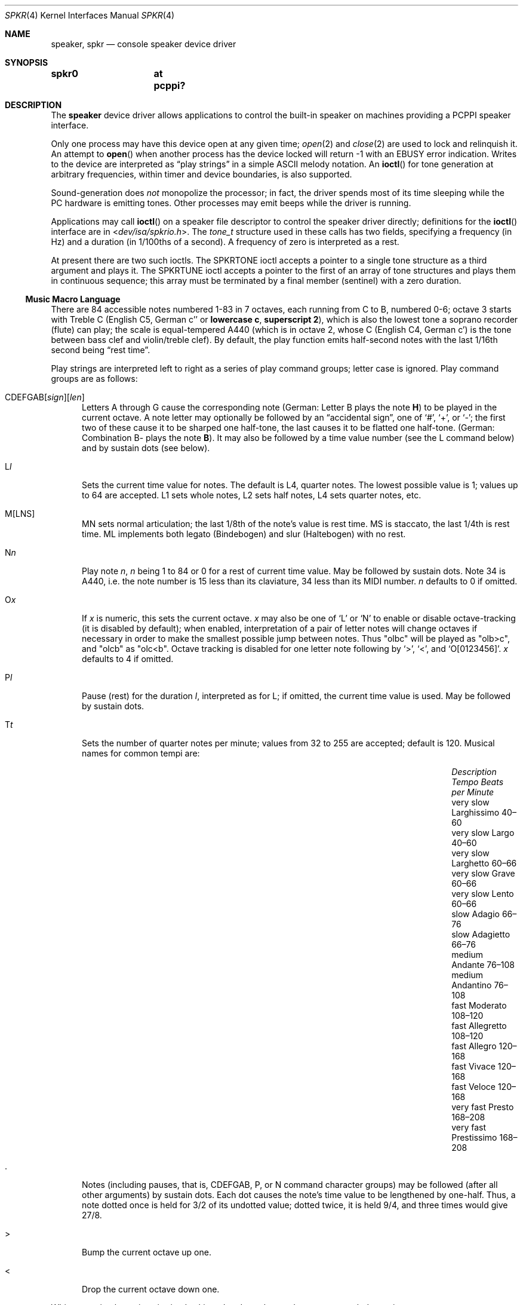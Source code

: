 .\"	$MirOS: src/share/man/man4/speaker.4,v 1.8 2016/03/27 17:21:21 tg Exp $
.\"	$OpenBSD: speaker.4,v 1.9 2015/11/21 08:04:20 jmc Exp $
.\"	$NetBSD: speaker.4,v 1.9 1998/08/18 08:16:56 augustss Exp $
.\"
.\" Copyright (c) 1993 Christopher G. Demetriou
.\" All rights reserved.
.\"
.\" Redistribution and use in source and binary forms, with or without
.\" modification, are permitted provided that the following conditions
.\" are met:
.\" 1. Redistributions of source code must retain the above copyright
.\"    notice, this list of conditions and the following disclaimer.
.\" 2. Redistributions in binary form must reproduce the above copyright
.\"    notice, this list of conditions and the following disclaimer in the
.\"    documentation and/or other materials provided with the distribution.
.\" 3. All advertising materials mentioning features or use of this software
.\"    must display the following acknowledgement:
.\"      This product includes software developed by Christopher G. Demetriou.
.\" 3. The name of the author may not be used to endorse or promote products
.\"    derived from this software without specific prior written permission
.\"
.\" THIS SOFTWARE IS PROVIDED BY THE AUTHOR ``AS IS'' AND ANY EXPRESS OR
.\" IMPLIED WARRANTIES, INCLUDING, BUT NOT LIMITED TO, THE IMPLIED WARRANTIES
.\" OF MERCHANTABILITY AND FITNESS FOR A PARTICULAR PURPOSE ARE DISCLAIMED.
.\" IN NO EVENT SHALL THE AUTHOR BE LIABLE FOR ANY DIRECT, INDIRECT,
.\" INCIDENTAL, SPECIAL, EXEMPLARY, OR CONSEQUENTIAL DAMAGES (INCLUDING, BUT
.\" NOT LIMITED TO, PROCUREMENT OF SUBSTITUTE GOODS OR SERVICES; LOSS OF USE,
.\" DATA, OR PROFITS; OR BUSINESS INTERRUPTION) HOWEVER CAUSED AND ON ANY
.\" THEORY OF LIABILITY, WHETHER IN CONTRACT, STRICT LIABILITY, OR TORT
.\" (INCLUDING NEGLIGENCE OR OTHERWISE) ARISING IN ANY WAY OUT OF THE USE OF
.\" THIS SOFTWARE, EVEN IF ADVISED OF THE POSSIBILITY OF SUCH DAMAGE.
.\"
.ie \n(.g \{\
.	ds TI \(ti
.	ds en \(en
.\}
.el \{\
.	ds TI ~
.	ds en \(em
.\}
.Dd $Mdocdate: March 27 2016 $
.Dt SPKR 4
.Os
.Sh NAME
.Nm speaker ,
.Nm spkr
.Nd console speaker device driver
.Sh SYNOPSIS
.Cd "spkr0	at pcppi?"
.Sh DESCRIPTION
The
.Nm
device driver allows applications to control the built-in speaker on
machines providing a PCPPI speaker interface.
.Pp
Only one process may have this device open at any given time;
.Xr open 2
and
.Xr close 2
are used to lock and relinquish it.
An attempt to
.Fn open
when another process has the device locked will return \-1 with an
.Er EBUSY
error indication.
Writes to the device are interpreted as
.Dq play strings
in a simple ASCII melody notation.
An
.Fn ioctl
for tone generation at arbitrary frequencies, within timer and device
boundaries, is also supported.
.Pp
Sound-generation does
.Em not
monopolize the processor; in fact, the driver
spends most of its time sleeping while the PC hardware is emitting tones.
Other processes may emit beeps while the driver is running.
.Pp
Applications may call
.Fn ioctl
on a speaker file descriptor to control the speaker driver directly;
definitions for the
.Fn ioctl
interface are in
.In dev/isa/spkrio.h .
The
.Ft tone_t
structure used in these calls has two fields,
specifying a frequency (in Hz) and a duration (in 1/100ths of a second).
A frequency of zero is interpreted as a rest.
.Pp
At present there are two such ioctls.
The
.Dv SPKRTONE
ioctl accepts a pointer to a single tone structure as a third argument and
plays it.
The
.Dv SPKRTUNE
ioctl accepts a pointer to the first of an array of tone structures and plays
them in continuous sequence; this array must be terminated by a final member
.Pq sentinel
with a zero duration.
.Ss Music Macro Language
There are 84 accessible notes numbered 1-83 in 7 octaves, each running from
C to B, numbered 0-6; octave 3 starts with Treble C (English C5, German c''
.No or Sy lowercase c , superscript 2 ) ,
which is also the lowest tone a soprano recorder (flute) can play; the scale
is equal-tempered A440 (which is in octave 2, whose C (English C4, German c')
is the tone between bass clef and violin/treble clef).
By default, the play function emits half-second notes with the last 1/16th
second being
.Dq rest time .
.Pp
Play strings are interpreted left to right as a series of play command groups;
letter case is ignored.
Play command groups are as follows:
.Bl -tag -width xxx
.It Xo CDEFGAB Ns
.Op Ar sign Ns
.Op Ar len
.Xc
Letters A through G cause the corresponding note
.Pq German: Letter \&B plays the note Sy \&H
to be played in the current octave.
A note letter may optionally be followed by an
.Dq accidental sign ,
one of
.Ql # ,
.Ql + ,
or
.Ql \- ;
the first two of these cause it to be sharped one half-tone, the last causes
it to be flatted one half-tone.
.Pq German: Combination \&B- plays the note Sy B .
It may also be followed by a time value number (see the L command below)
and by sustain dots (see below).
.It L Ns Ar l
Sets the current time value for notes.
The default is L4, quarter notes.
The lowest possible value is 1; values up to 64 are accepted.
L1 sets whole notes, L2 sets half notes, L4 sets quarter notes, etc.
.It M[LNS]
MN sets normal articulation; the last 1/8th of the note's value is rest time.
MS is staccato, the last 1/4th is rest time.
ML implements both legato (Bindebogen) and slur (Haltebogen) with no rest.
.It N Ns Ar n
Play note
.Ar n ,
.Ar n
being 1 to 84 or 0 for a rest of current time value.
May be followed by sustain dots.
Note 34 is A440, i.e. the note number is 15 less than
its claviature, 34 less than its MIDI number.
.Ar n
defaults to 0 if omitted.
.It O Ns Ar x
If
.Ar x
is numeric, this sets the current octave.
.Ar x
may also be one of
.Sq L
or
.Sq N
to enable or disable octave-tracking (it is disabled by default); when
enabled, interpretation of a pair of letter notes will change octaves
if necessary in order to make the smallest possible jump between notes.
Thus
.Qq olbc
will be played as
.Qq olb>c ,
and
.Qq olcb
as
.Qq olc<b .
Octave tracking is disabled for one letter note following by
.Ql > ,
.Ql < ,
and
.Ql O[0123456] .
.Ar x
defaults to 4 if omitted.
.It P Ns Ar l
Pause (rest) for the duration
.Ar l ,
interpreted as for L; if omitted, the current time value is used.
May be followed by sustain dots.
.It T Ns Ar t
Sets the number of quarter notes per minute; values from 32 to 255
are accepted; default is 120.
Musical names for common tempi are:
.Bl -column "Description" "Larghissimo" "Beats per minute" -offset indent
.It Em "Description" Ta Em "Tempo" Ta Em "Beats per Minute"
.It "very slow" Ta Larghissimo Ta 40\*(en60
.It "very slow" Ta Largo Ta 40\*(en60
.It "very slow"  Ta Larghetto Ta 60\*(en66
.It "very slow" Ta Grave Ta 60\*(en66
.It "very slow" Ta Lento Ta 60\*(en66
.It "slow" Ta Adagio Ta 66\*(en76
.It "slow" Ta Adagietto Ta 66\*(en76
.It "medium" Ta Andante Ta 76\*(en108
.It "medium" Ta Andantino Ta 76\*(en108
.It "fast" Ta Moderato Ta 108\*(en120
.It "fast" Ta Allegretto Ta 108\*(en120
.It "fast" Ta Allegro Ta 120\*(en168
.It "fast" Ta Vivace Ta 120\*(en168
.It "fast" Ta Veloce Ta 120\*(en168
.It "very fast" Ta Presto Ta 168\*(en208
.It "very fast" Ta Prestissimo Ta 168\*(en208
.El
.It \&.
Notes (including pauses, that is, CDEFGAB, P, or N command character groups)
may be followed (after all other arguments) by sustain dots.
Each dot causes the note's time value to be lengthened by one-half.
Thus, a note dotted once is held for 3/2 of its undotted value;
dotted twice, it is held 9/4, and three times would give 27/8.
.It \&>
Bump the current octave up one.
.It \&<
Drop the current octave down one.
.El
.Pp
Whitespace in play strings is simply skipped and may be used to separate
melody sections.
.Pp
The default initialisation string is:
.Li MF MN ON O4 L4 T120
.Sh FILES
.Bl -tag -width Pa -compact
.It Pa /dev/speaker
.El
.Sh SEE ALSO
.Xr intro 4 ,
.Xr pcppi 4
.Pp
.Pa https://github.com/Natureshadow/mmllib
.Sh STANDARDS
The play-string language is modelled on the PLAY statement conventions of
IBM BASIC 2.0.
It is also known as
.Dq modern MML
.Pq music macro language .
.Pp
The MB, MF, and X directives, as well as variable references,
are tied to the BASIC realisation and not useful in a UNIX
environment; this implementation skips the byte after an M,
as well as from an X up to a semicolon
.Pq Sq \&; .
Passing a command argument as
.Dq Ar =varname;
.No or its Li VARPTR$()
form is not even parsed correctly, for obvious reasons.
.Pp
As extensions, if the arguments to L, N, O, P, and T are omitted,
their default values are used; BASIC requires the arguments.
The
.Dq accidental sign
can be applied abnormally (e.g. E# = F) and is ignored for O0C-\&
and O6B#; too large values for immediate note lengths and the value
for P use the current time value; for the values for L, O, and T,
their respective default values are used; an N command with too large
.Ar n
is just ignored.
.Pp
As a local extension, a tilde
.Pq Sq \*(TI
can be used as an alias for P.
Some implementations of modern MML use R (rest) instead of P
for a pause; this is not supported, either in BASIC or by this
implementation.
.Pp
The
.Dq octave-tracking
feature is also a local extension.
.Pp
Some implementations of parallel MML use the bar character
.Pq Sq \*(Ba ,
analog to bar lines, for synchronisation, as an extension.
This implementation ignores these characters, allowing an
individual staff from such MML file to be played without
modification.
.Sh AUTHORS
.An -nosplit
.An Eric S. Raymond Aq Mt esr@snark.thyrsus.com ,
Feb 1990
.Pp
The driver and this manual page have been validated for
correctness and completeness by
.An mirabilos Aq m@mirbsd.org
for
.Mx 11 ,
Mar 2016.
.Sh CAVEATS
Often-used file extensions for files containing play strings are
.Pa \&.PLY Pq BASIC play
and
.Pa \&.MML Pq often with extensions .
Parallel MML files usually contain a per-file global header and
multiple staff lines in an ordered fashion, akin to a container
format for multiple MML tracks.
.Pp
ML articulation does not prohibit rearticulation, although it is
expected that if a note played with ML articulation is followed
immediately by another sound with the same frequency, their play
times are merged.
This implementation does not support merging; this is a known shortcoming.
.Sh BUGS
Due to roundoff in the pitch tables and slop in the tone-generation and timer
hardware (neither of which was designed for precision), neither pitch accuracy
nor timings will be mathematically exact.
.Pp
There is no volume control.
.Pp
In play strings which are very long (longer than your system's physical I/O
blocks) note suffixes or numbers may occasionally be parsed incorrectly due
to crossing a block boundary.
This also applies to multi-character commands such as M or X.
.Pp
The original Microsoft\(rg GW-BASIC\(rg documentation, as well as the
IBM Personal Computer Hardware Reference Library BASIC manual, Second
Edition (May 1982), Version 1.10, already wrongly stated that octave 3
begins at the middle C; the middle C (German Schloss-C) begins octave 2,
octave 3 begins with the "vocal" Tenor C, even in GW-BASIC\(rg and BASICA.

